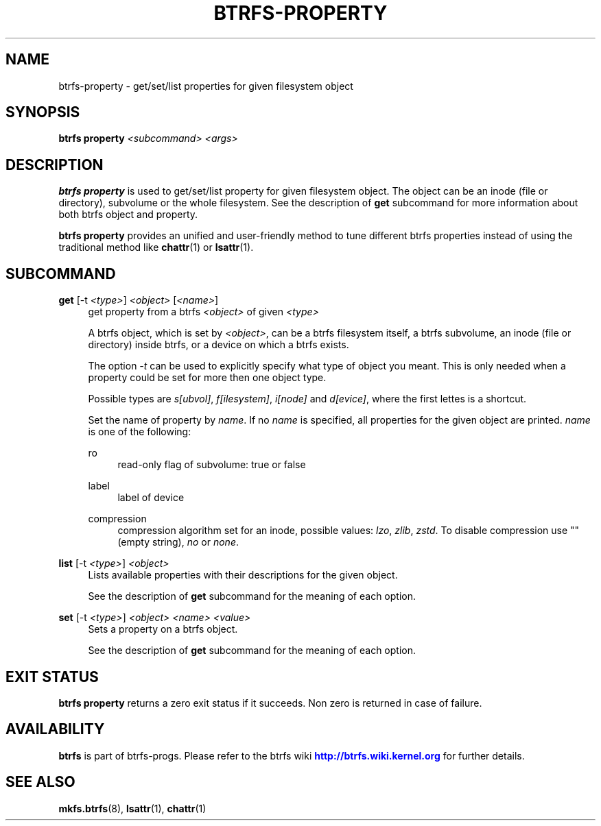'\" t
.\"     Title: btrfs-property
.\"    Author: [FIXME: author] [see http://www.docbook.org/tdg5/en/html/author]
.\" Generator: DocBook XSL Stylesheets vsnapshot <http://docbook.sf.net/>
.\"      Date: 01/23/2019
.\"    Manual: Btrfs Manual
.\"    Source: Btrfs v4.20.1
.\"  Language: English
.\"
.TH "BTRFS\-PROPERTY" "8" "01/23/2019" "Btrfs v4\&.20\&.1" "Btrfs Manual"
.\" -----------------------------------------------------------------
.\" * Define some portability stuff
.\" -----------------------------------------------------------------
.\" ~~~~~~~~~~~~~~~~~~~~~~~~~~~~~~~~~~~~~~~~~~~~~~~~~~~~~~~~~~~~~~~~~
.\" http://bugs.debian.org/507673
.\" http://lists.gnu.org/archive/html/groff/2009-02/msg00013.html
.\" ~~~~~~~~~~~~~~~~~~~~~~~~~~~~~~~~~~~~~~~~~~~~~~~~~~~~~~~~~~~~~~~~~
.ie \n(.g .ds Aq \(aq
.el       .ds Aq '
.\" -----------------------------------------------------------------
.\" * set default formatting
.\" -----------------------------------------------------------------
.\" disable hyphenation
.nh
.\" disable justification (adjust text to left margin only)
.ad l
.\" -----------------------------------------------------------------
.\" * MAIN CONTENT STARTS HERE *
.\" -----------------------------------------------------------------
.SH "NAME"
btrfs-property \- get/set/list properties for given filesystem object
.SH "SYNOPSIS"
.sp
\fBbtrfs property\fR \fI<subcommand>\fR \fI<args>\fR
.SH "DESCRIPTION"
.sp
\fBbtrfs property\fR is used to get/set/list property for given filesystem object\&. The object can be an inode (file or directory), subvolume or the whole filesystem\&. See the description of \fBget\fR subcommand for more information about both btrfs object and property\&.
.sp
\fBbtrfs property\fR provides an unified and user\-friendly method to tune different btrfs properties instead of using the traditional method like \fBchattr\fR(1) or \fBlsattr\fR(1)\&.
.SH "SUBCOMMAND"
.PP
\fBget\fR [\-t \fI<type>\fR] \fI<object>\fR [\fI<name>\fR]
.RS 4
get property from a btrfs
\fI<object>\fR
of given
\fI<type>\fR
.sp
A btrfs object, which is set by
\fI<object>\fR, can be a btrfs filesystem itself, a btrfs subvolume, an inode (file or directory) inside btrfs, or a device on which a btrfs exists\&.
.sp
The option
\fI\-t\fR
can be used to explicitly specify what type of object you meant\&. This is only needed when a property could be set for more then one object type\&.
.sp
Possible types are
\fIs[ubvol]\fR,
\fIf[ilesystem]\fR,
\fIi[node]\fR
and
\fId[evice]\fR, where the first lettes is a shortcut\&.
.sp
Set the name of property by
\fIname\fR\&. If no
\fIname\fR
is specified, all properties for the given object are printed\&.
\fIname\fR
is one of the following:
.PP
ro
.RS 4
read\-only flag of subvolume: true or false
.RE
.PP
label
.RS 4
label of device
.RE
.PP
compression
.RS 4
compression algorithm set for an inode, possible values:
\fIlzo\fR,
\fIzlib\fR,
\fIzstd\fR\&. To disable compression use "" (empty string),
\fIno\fR
or
\fInone\fR\&.
.RE
.RE
.PP
\fBlist\fR [\-t \fI<type>\fR] \fI<object>\fR
.RS 4
Lists available properties with their descriptions for the given object\&.
.sp
See the description of
\fBget\fR
subcommand for the meaning of each option\&.
.RE
.PP
\fBset\fR [\-t \fI<type>\fR] \fI<object>\fR \fI<name>\fR \fI<value>\fR
.RS 4
Sets a property on a btrfs object\&.
.sp
See the description of
\fBget\fR
subcommand for the meaning of each option\&.
.RE
.SH "EXIT STATUS"
.sp
\fBbtrfs property\fR returns a zero exit status if it succeeds\&. Non zero is returned in case of failure\&.
.SH "AVAILABILITY"
.sp
\fBbtrfs\fR is part of btrfs\-progs\&. Please refer to the btrfs wiki \m[blue]\fBhttp://btrfs\&.wiki\&.kernel\&.org\fR\m[] for further details\&.
.SH "SEE ALSO"
.sp
\fBmkfs\&.btrfs\fR(8), \fBlsattr\fR(1), \fBchattr\fR(1)
